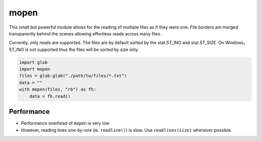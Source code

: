 
mopen
=====

This small but powerful module allows for the reading of multiple files
as if they were one. File borders are merged transparently behind the
scenes allowing effortless reads across many files.

Currently, only reads are supported. The files are by default sorted
by the stat.ST_INO and stat.ST_SIZE. On Windows, ST_INO is not supported thus
the files will be sorted by size only.

.. code-block:: python

    import glob
    import mopen
    files = glob.glob("./path/to/files/*.txt")
    data = ""
    with mopen(files, "rb") as fh:
        data = fh.read()

Performance
-----------

* Performance overhead of ``mopen`` is very low
* However, reading lines one-by-one (ie. ``readline()``) is slow. Use ``readlines(size)`` whenever possible.
